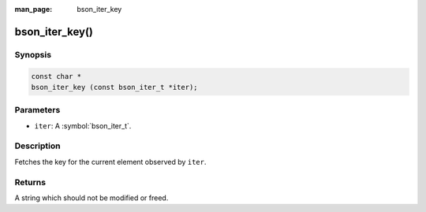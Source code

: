 :man_page: bson_iter_key

bson_iter_key()
===============

Synopsis
--------

.. code-block:: c

  const char *
  bson_iter_key (const bson_iter_t *iter);

Parameters
----------

* ``iter``: A :symbol:`bson_iter_t`.

Description
-----------

Fetches the key for the current element observed by ``iter``.

Returns
-------

A string which should not be modified or freed.

